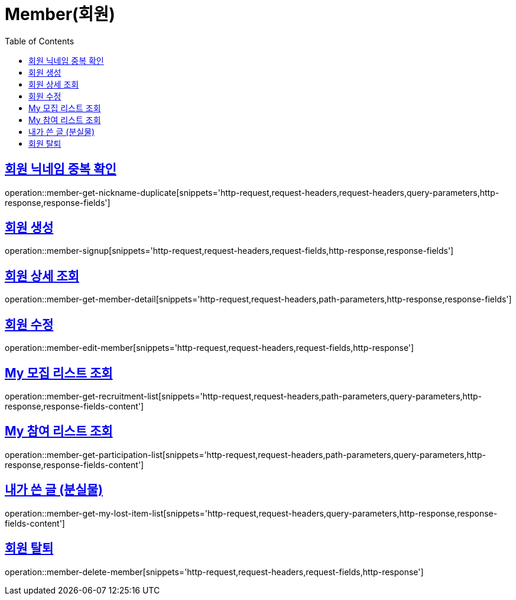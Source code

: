= Member(회원)
:doctype: book
:icons: font
:source-highlighter: highlightjs
:toc: left
:toclevels: 2
:sectlinks:


[[member-get-nickname-duplicate]]
== 회원 닉네임 중복 확인

operation::member-get-nickname-duplicate[snippets='http-request,request-headers,request-headers,query-parameters,http-response,response-fields']

[[member-signup]]
== 회원 생성

operation::member-signup[snippets='http-request,request-headers,request-fields,http-response,response-fields']


[[member-get-member-detail]]
== 회원 상세 조회

operation::member-get-member-detail[snippets='http-request,request-headers,path-parameters,http-response,response-fields']


[[member-edit-member]]
== 회원 수정

operation::member-edit-member[snippets='http-request,request-headers,request-fields,http-response']


[[member-get-recruitment-list]]
== My 모집 리스트 조회

operation::member-get-recruitment-list[snippets='http-request,request-headers,path-parameters,query-parameters,http-response,response-fields-content']


[[member-get-participation-list]]
== My 참여 리스트 조회

operation::member-get-participation-list[snippets='http-request,request-headers,path-parameters,query-parameters,http-response,response-fields-content']


[[member-get-my-lost-item-list]]
== 내가 쓴 글 (분실물)

operation::member-get-my-lost-item-list[snippets='http-request,request-headers,query-parameters,http-response,response-fields-content']


[[member-delete-member]]
== 회원 탈퇴

operation::member-delete-member[snippets='http-request,request-headers,request-fields,http-response']
